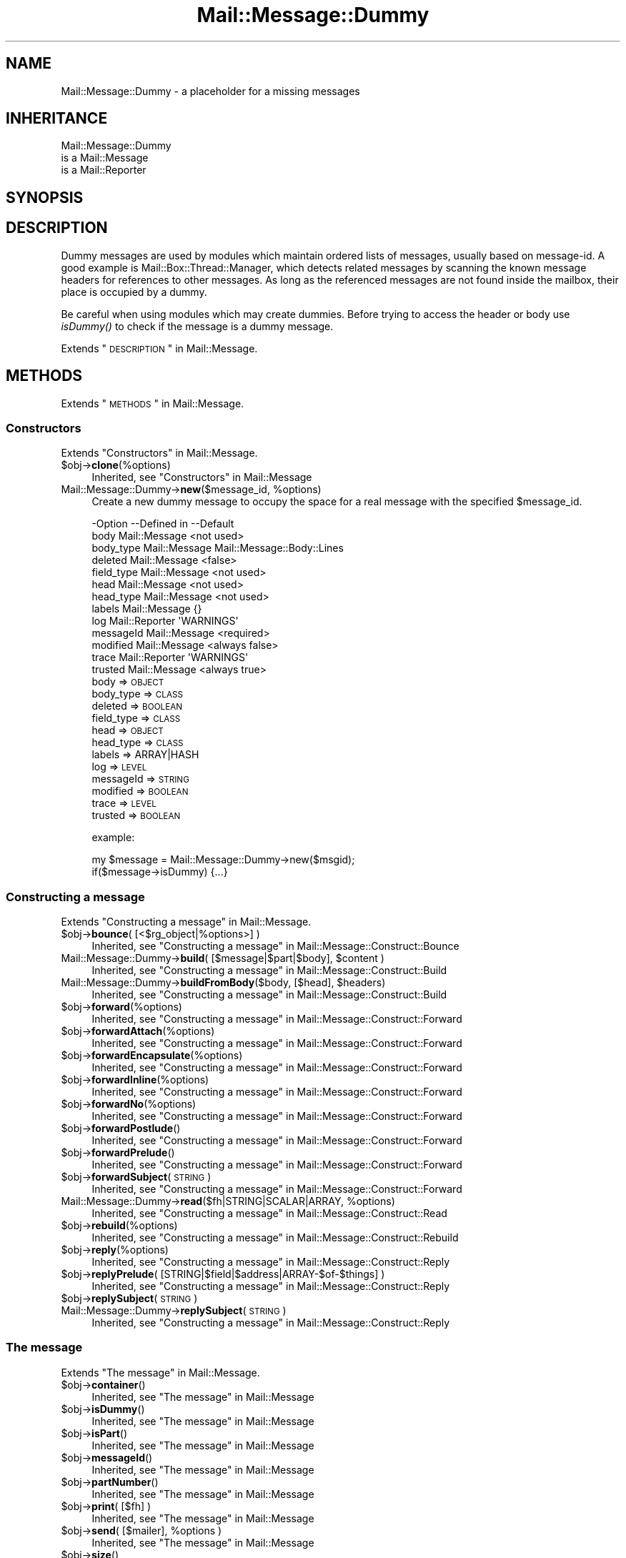 .\" Automatically generated by Pod::Man 2.22 (Pod::Simple 3.07)
.\"
.\" Standard preamble:
.\" ========================================================================
.de Sp \" Vertical space (when we can't use .PP)
.if t .sp .5v
.if n .sp
..
.de Vb \" Begin verbatim text
.ft CW
.nf
.ne \\$1
..
.de Ve \" End verbatim text
.ft R
.fi
..
.\" Set up some character translations and predefined strings.  \*(-- will
.\" give an unbreakable dash, \*(PI will give pi, \*(L" will give a left
.\" double quote, and \*(R" will give a right double quote.  \*(C+ will
.\" give a nicer C++.  Capital omega is used to do unbreakable dashes and
.\" therefore won't be available.  \*(C` and \*(C' expand to `' in nroff,
.\" nothing in troff, for use with C<>.
.tr \(*W-
.ds C+ C\v'-.1v'\h'-1p'\s-2+\h'-1p'+\s0\v'.1v'\h'-1p'
.ie n \{\
.    ds -- \(*W-
.    ds PI pi
.    if (\n(.H=4u)&(1m=24u) .ds -- \(*W\h'-12u'\(*W\h'-12u'-\" diablo 10 pitch
.    if (\n(.H=4u)&(1m=20u) .ds -- \(*W\h'-12u'\(*W\h'-8u'-\"  diablo 12 pitch
.    ds L" ""
.    ds R" ""
.    ds C` ""
.    ds C' ""
'br\}
.el\{\
.    ds -- \|\(em\|
.    ds PI \(*p
.    ds L" ``
.    ds R" ''
'br\}
.\"
.\" Escape single quotes in literal strings from groff's Unicode transform.
.ie \n(.g .ds Aq \(aq
.el       .ds Aq '
.\"
.\" If the F register is turned on, we'll generate index entries on stderr for
.\" titles (.TH), headers (.SH), subsections (.SS), items (.Ip), and index
.\" entries marked with X<> in POD.  Of course, you'll have to process the
.\" output yourself in some meaningful fashion.
.ie \nF \{\
.    de IX
.    tm Index:\\$1\t\\n%\t"\\$2"
..
.    nr % 0
.    rr F
.\}
.el \{\
.    de IX
..
.\}
.\"
.\" Accent mark definitions (@(#)ms.acc 1.5 88/02/08 SMI; from UCB 4.2).
.\" Fear.  Run.  Save yourself.  No user-serviceable parts.
.    \" fudge factors for nroff and troff
.if n \{\
.    ds #H 0
.    ds #V .8m
.    ds #F .3m
.    ds #[ \f1
.    ds #] \fP
.\}
.if t \{\
.    ds #H ((1u-(\\\\n(.fu%2u))*.13m)
.    ds #V .6m
.    ds #F 0
.    ds #[ \&
.    ds #] \&
.\}
.    \" simple accents for nroff and troff
.if n \{\
.    ds ' \&
.    ds ` \&
.    ds ^ \&
.    ds , \&
.    ds ~ ~
.    ds /
.\}
.if t \{\
.    ds ' \\k:\h'-(\\n(.wu*8/10-\*(#H)'\'\h"|\\n:u"
.    ds ` \\k:\h'-(\\n(.wu*8/10-\*(#H)'\`\h'|\\n:u'
.    ds ^ \\k:\h'-(\\n(.wu*10/11-\*(#H)'^\h'|\\n:u'
.    ds , \\k:\h'-(\\n(.wu*8/10)',\h'|\\n:u'
.    ds ~ \\k:\h'-(\\n(.wu-\*(#H-.1m)'~\h'|\\n:u'
.    ds / \\k:\h'-(\\n(.wu*8/10-\*(#H)'\z\(sl\h'|\\n:u'
.\}
.    \" troff and (daisy-wheel) nroff accents
.ds : \\k:\h'-(\\n(.wu*8/10-\*(#H+.1m+\*(#F)'\v'-\*(#V'\z.\h'.2m+\*(#F'.\h'|\\n:u'\v'\*(#V'
.ds 8 \h'\*(#H'\(*b\h'-\*(#H'
.ds o \\k:\h'-(\\n(.wu+\w'\(de'u-\*(#H)/2u'\v'-.3n'\*(#[\z\(de\v'.3n'\h'|\\n:u'\*(#]
.ds d- \h'\*(#H'\(pd\h'-\w'~'u'\v'-.25m'\f2\(hy\fP\v'.25m'\h'-\*(#H'
.ds D- D\\k:\h'-\w'D'u'\v'-.11m'\z\(hy\v'.11m'\h'|\\n:u'
.ds th \*(#[\v'.3m'\s+1I\s-1\v'-.3m'\h'-(\w'I'u*2/3)'\s-1o\s+1\*(#]
.ds Th \*(#[\s+2I\s-2\h'-\w'I'u*3/5'\v'-.3m'o\v'.3m'\*(#]
.ds ae a\h'-(\w'a'u*4/10)'e
.ds Ae A\h'-(\w'A'u*4/10)'E
.    \" corrections for vroff
.if v .ds ~ \\k:\h'-(\\n(.wu*9/10-\*(#H)'\s-2\u~\d\s+2\h'|\\n:u'
.if v .ds ^ \\k:\h'-(\\n(.wu*10/11-\*(#H)'\v'-.4m'^\v'.4m'\h'|\\n:u'
.    \" for low resolution devices (crt and lpr)
.if \n(.H>23 .if \n(.V>19 \
\{\
.    ds : e
.    ds 8 ss
.    ds o a
.    ds d- d\h'-1'\(ga
.    ds D- D\h'-1'\(hy
.    ds th \o'bp'
.    ds Th \o'LP'
.    ds ae ae
.    ds Ae AE
.\}
.rm #[ #] #H #V #F C
.\" ========================================================================
.\"
.IX Title "Mail::Message::Dummy 3"
.TH Mail::Message::Dummy 3 "2014-08-24" "perl v5.10.1" "User Contributed Perl Documentation"
.\" For nroff, turn off justification.  Always turn off hyphenation; it makes
.\" way too many mistakes in technical documents.
.if n .ad l
.nh
.SH "NAME"
Mail::Message::Dummy \- a placeholder for a missing messages
.SH "INHERITANCE"
.IX Header "INHERITANCE"
.Vb 3
\& Mail::Message::Dummy
\&   is a Mail::Message
\&   is a Mail::Reporter
.Ve
.SH "SYNOPSIS"
.IX Header "SYNOPSIS"
.SH "DESCRIPTION"
.IX Header "DESCRIPTION"
Dummy messages are used by modules which maintain ordered lists
of messages, usually based on message-id.  A good example is
Mail::Box::Thread::Manager, which detects related messages by
scanning the known message headers for references to other messages.
As long as the referenced messages are not found inside the mailbox,
their place is occupied by a dummy.
.PP
Be careful when using modules which may create dummies.  Before trying to
access the header or body use \fIisDummy()\fR to check if the message is a
dummy message.
.PP
Extends \*(L"\s-1DESCRIPTION\s0\*(R" in Mail::Message.
.SH "METHODS"
.IX Header "METHODS"
Extends \*(L"\s-1METHODS\s0\*(R" in Mail::Message.
.SS "Constructors"
.IX Subsection "Constructors"
Extends \*(L"Constructors\*(R" in Mail::Message.
.ie n .IP "$obj\->\fBclone\fR(%options)" 4
.el .IP "\f(CW$obj\fR\->\fBclone\fR(%options)" 4
.IX Item "$obj->clone(%options)"
Inherited, see \*(L"Constructors\*(R" in Mail::Message
.ie n .IP "Mail::Message::Dummy\->\fBnew\fR($message_id, %options)" 4
.el .IP "Mail::Message::Dummy\->\fBnew\fR($message_id, \f(CW%options\fR)" 4
.IX Item "Mail::Message::Dummy->new($message_id, %options)"
Create a new dummy message to occupy the space for
a real message with the specified \f(CW$message_id\fR.
.Sp
.Vb 10
\& \-Option    \-\-Defined in     \-\-Default
\&  body        Mail::Message    <not used>
\&  body_type   Mail::Message    Mail::Message::Body::Lines
\&  deleted     Mail::Message    <false>
\&  field_type  Mail::Message    <not used>
\&  head        Mail::Message    <not used>
\&  head_type   Mail::Message    <not used>
\&  labels      Mail::Message    {}
\&  log         Mail::Reporter   \*(AqWARNINGS\*(Aq
\&  messageId   Mail::Message    <required>
\&  modified    Mail::Message    <always false>
\&  trace       Mail::Reporter   \*(AqWARNINGS\*(Aq
\&  trusted     Mail::Message    <always true>
.Ve
.RS 4
.IP "body => \s-1OBJECT\s0" 2
.IX Item "body => OBJECT"
.PD 0
.IP "body_type => \s-1CLASS\s0" 2
.IX Item "body_type => CLASS"
.IP "deleted => \s-1BOOLEAN\s0" 2
.IX Item "deleted => BOOLEAN"
.IP "field_type => \s-1CLASS\s0" 2
.IX Item "field_type => CLASS"
.IP "head => \s-1OBJECT\s0" 2
.IX Item "head => OBJECT"
.IP "head_type => \s-1CLASS\s0" 2
.IX Item "head_type => CLASS"
.IP "labels => ARRAY|HASH" 2
.IX Item "labels => ARRAY|HASH"
.IP "log => \s-1LEVEL\s0" 2
.IX Item "log => LEVEL"
.IP "messageId => \s-1STRING\s0" 2
.IX Item "messageId => STRING"
.IP "modified => \s-1BOOLEAN\s0" 2
.IX Item "modified => BOOLEAN"
.IP "trace => \s-1LEVEL\s0" 2
.IX Item "trace => LEVEL"
.IP "trusted => \s-1BOOLEAN\s0" 2
.IX Item "trusted => BOOLEAN"
.RE
.RS 4
.PD
.Sp
example:
.Sp
.Vb 2
\& my $message = Mail::Message::Dummy\->new($msgid);
\& if($message\->isDummy) {...}
.Ve
.RE
.SS "Constructing a message"
.IX Subsection "Constructing a message"
Extends \*(L"Constructing a message\*(R" in Mail::Message.
.ie n .IP "$obj\->\fBbounce\fR( [<$rg_object|%options>] )" 4
.el .IP "\f(CW$obj\fR\->\fBbounce\fR( [<$rg_object|%options>] )" 4
.IX Item "$obj->bounce( [<$rg_object|%options>] )"
Inherited, see \*(L"Constructing a message\*(R" in Mail::Message::Construct::Bounce
.ie n .IP "Mail::Message::Dummy\->\fBbuild\fR( [$message|$part|$body], $content )" 4
.el .IP "Mail::Message::Dummy\->\fBbuild\fR( [$message|$part|$body], \f(CW$content\fR )" 4
.IX Item "Mail::Message::Dummy->build( [$message|$part|$body], $content )"
Inherited, see \*(L"Constructing a message\*(R" in Mail::Message::Construct::Build
.ie n .IP "Mail::Message::Dummy\->\fBbuildFromBody\fR($body, [$head], $headers)" 4
.el .IP "Mail::Message::Dummy\->\fBbuildFromBody\fR($body, [$head], \f(CW$headers\fR)" 4
.IX Item "Mail::Message::Dummy->buildFromBody($body, [$head], $headers)"
Inherited, see \*(L"Constructing a message\*(R" in Mail::Message::Construct::Build
.ie n .IP "$obj\->\fBforward\fR(%options)" 4
.el .IP "\f(CW$obj\fR\->\fBforward\fR(%options)" 4
.IX Item "$obj->forward(%options)"
Inherited, see \*(L"Constructing a message\*(R" in Mail::Message::Construct::Forward
.ie n .IP "$obj\->\fBforwardAttach\fR(%options)" 4
.el .IP "\f(CW$obj\fR\->\fBforwardAttach\fR(%options)" 4
.IX Item "$obj->forwardAttach(%options)"
Inherited, see \*(L"Constructing a message\*(R" in Mail::Message::Construct::Forward
.ie n .IP "$obj\->\fBforwardEncapsulate\fR(%options)" 4
.el .IP "\f(CW$obj\fR\->\fBforwardEncapsulate\fR(%options)" 4
.IX Item "$obj->forwardEncapsulate(%options)"
Inherited, see \*(L"Constructing a message\*(R" in Mail::Message::Construct::Forward
.ie n .IP "$obj\->\fBforwardInline\fR(%options)" 4
.el .IP "\f(CW$obj\fR\->\fBforwardInline\fR(%options)" 4
.IX Item "$obj->forwardInline(%options)"
Inherited, see \*(L"Constructing a message\*(R" in Mail::Message::Construct::Forward
.ie n .IP "$obj\->\fBforwardNo\fR(%options)" 4
.el .IP "\f(CW$obj\fR\->\fBforwardNo\fR(%options)" 4
.IX Item "$obj->forwardNo(%options)"
Inherited, see \*(L"Constructing a message\*(R" in Mail::Message::Construct::Forward
.ie n .IP "$obj\->\fBforwardPostlude\fR()" 4
.el .IP "\f(CW$obj\fR\->\fBforwardPostlude\fR()" 4
.IX Item "$obj->forwardPostlude()"
Inherited, see \*(L"Constructing a message\*(R" in Mail::Message::Construct::Forward
.ie n .IP "$obj\->\fBforwardPrelude\fR()" 4
.el .IP "\f(CW$obj\fR\->\fBforwardPrelude\fR()" 4
.IX Item "$obj->forwardPrelude()"
Inherited, see \*(L"Constructing a message\*(R" in Mail::Message::Construct::Forward
.ie n .IP "$obj\->\fBforwardSubject\fR(\s-1STRING\s0)" 4
.el .IP "\f(CW$obj\fR\->\fBforwardSubject\fR(\s-1STRING\s0)" 4
.IX Item "$obj->forwardSubject(STRING)"
Inherited, see \*(L"Constructing a message\*(R" in Mail::Message::Construct::Forward
.ie n .IP "Mail::Message::Dummy\->\fBread\fR($fh|STRING|SCALAR|ARRAY, %options)" 4
.el .IP "Mail::Message::Dummy\->\fBread\fR($fh|STRING|SCALAR|ARRAY, \f(CW%options\fR)" 4
.IX Item "Mail::Message::Dummy->read($fh|STRING|SCALAR|ARRAY, %options)"
Inherited, see \*(L"Constructing a message\*(R" in Mail::Message::Construct::Read
.ie n .IP "$obj\->\fBrebuild\fR(%options)" 4
.el .IP "\f(CW$obj\fR\->\fBrebuild\fR(%options)" 4
.IX Item "$obj->rebuild(%options)"
Inherited, see \*(L"Constructing a message\*(R" in Mail::Message::Construct::Rebuild
.ie n .IP "$obj\->\fBreply\fR(%options)" 4
.el .IP "\f(CW$obj\fR\->\fBreply\fR(%options)" 4
.IX Item "$obj->reply(%options)"
Inherited, see \*(L"Constructing a message\*(R" in Mail::Message::Construct::Reply
.ie n .IP "$obj\->\fBreplyPrelude\fR( [STRING|$field|$address|ARRAY\-$of\-$things] )" 4
.el .IP "\f(CW$obj\fR\->\fBreplyPrelude\fR( [STRING|$field|$address|ARRAY\-$of\-$things] )" 4
.IX Item "$obj->replyPrelude( [STRING|$field|$address|ARRAY-$of-$things] )"
Inherited, see \*(L"Constructing a message\*(R" in Mail::Message::Construct::Reply
.ie n .IP "$obj\->\fBreplySubject\fR(\s-1STRING\s0)" 4
.el .IP "\f(CW$obj\fR\->\fBreplySubject\fR(\s-1STRING\s0)" 4
.IX Item "$obj->replySubject(STRING)"
.PD 0
.IP "Mail::Message::Dummy\->\fBreplySubject\fR(\s-1STRING\s0)" 4
.IX Item "Mail::Message::Dummy->replySubject(STRING)"
.PD
Inherited, see \*(L"Constructing a message\*(R" in Mail::Message::Construct::Reply
.SS "The message"
.IX Subsection "The message"
Extends \*(L"The message\*(R" in Mail::Message.
.ie n .IP "$obj\->\fBcontainer\fR()" 4
.el .IP "\f(CW$obj\fR\->\fBcontainer\fR()" 4
.IX Item "$obj->container()"
Inherited, see \*(L"The message\*(R" in Mail::Message
.ie n .IP "$obj\->\fBisDummy\fR()" 4
.el .IP "\f(CW$obj\fR\->\fBisDummy\fR()" 4
.IX Item "$obj->isDummy()"
Inherited, see \*(L"The message\*(R" in Mail::Message
.ie n .IP "$obj\->\fBisPart\fR()" 4
.el .IP "\f(CW$obj\fR\->\fBisPart\fR()" 4
.IX Item "$obj->isPart()"
Inherited, see \*(L"The message\*(R" in Mail::Message
.ie n .IP "$obj\->\fBmessageId\fR()" 4
.el .IP "\f(CW$obj\fR\->\fBmessageId\fR()" 4
.IX Item "$obj->messageId()"
Inherited, see \*(L"The message\*(R" in Mail::Message
.ie n .IP "$obj\->\fBpartNumber\fR()" 4
.el .IP "\f(CW$obj\fR\->\fBpartNumber\fR()" 4
.IX Item "$obj->partNumber()"
Inherited, see \*(L"The message\*(R" in Mail::Message
.ie n .IP "$obj\->\fBprint\fR( [$fh] )" 4
.el .IP "\f(CW$obj\fR\->\fBprint\fR( [$fh] )" 4
.IX Item "$obj->print( [$fh] )"
Inherited, see \*(L"The message\*(R" in Mail::Message
.ie n .IP "$obj\->\fBsend\fR( [$mailer], %options )" 4
.el .IP "\f(CW$obj\fR\->\fBsend\fR( [$mailer], \f(CW%options\fR )" 4
.IX Item "$obj->send( [$mailer], %options )"
Inherited, see \*(L"The message\*(R" in Mail::Message
.ie n .IP "$obj\->\fBsize\fR()" 4
.el .IP "\f(CW$obj\fR\->\fBsize\fR()" 4
.IX Item "$obj->size()"
Inherited, see \*(L"The message\*(R" in Mail::Message
.ie n .IP "$obj\->\fBtoplevel\fR()" 4
.el .IP "\f(CW$obj\fR\->\fBtoplevel\fR()" 4
.IX Item "$obj->toplevel()"
Inherited, see \*(L"The message\*(R" in Mail::Message
.ie n .IP "$obj\->\fBwrite\fR( [$fh] )" 4
.el .IP "\f(CW$obj\fR\->\fBwrite\fR( [$fh] )" 4
.IX Item "$obj->write( [$fh] )"
Inherited, see \*(L"The message\*(R" in Mail::Message
.SS "The header"
.IX Subsection "The header"
Extends \*(L"The header\*(R" in Mail::Message.
.ie n .IP "$obj\->\fBbcc\fR()" 4
.el .IP "\f(CW$obj\fR\->\fBbcc\fR()" 4
.IX Item "$obj->bcc()"
Inherited, see \*(L"The header\*(R" in Mail::Message
.ie n .IP "$obj\->\fBcc\fR()" 4
.el .IP "\f(CW$obj\fR\->\fBcc\fR()" 4
.IX Item "$obj->cc()"
Inherited, see \*(L"The header\*(R" in Mail::Message
.ie n .IP "$obj\->\fBdate\fR()" 4
.el .IP "\f(CW$obj\fR\->\fBdate\fR()" 4
.IX Item "$obj->date()"
Inherited, see \*(L"The header\*(R" in Mail::Message
.ie n .IP "$obj\->\fBdestinations\fR()" 4
.el .IP "\f(CW$obj\fR\->\fBdestinations\fR()" 4
.IX Item "$obj->destinations()"
Inherited, see \*(L"The header\*(R" in Mail::Message
.ie n .IP "$obj\->\fBfrom\fR()" 4
.el .IP "\f(CW$obj\fR\->\fBfrom\fR()" 4
.IX Item "$obj->from()"
Inherited, see \*(L"The header\*(R" in Mail::Message
.ie n .IP "$obj\->\fBget\fR($fieldname)" 4
.el .IP "\f(CW$obj\fR\->\fBget\fR($fieldname)" 4
.IX Item "$obj->get($fieldname)"
Inherited, see \*(L"The header\*(R" in Mail::Message
.ie n .IP "$obj\->\fBguessTimestamp\fR()" 4
.el .IP "\f(CW$obj\fR\->\fBguessTimestamp\fR()" 4
.IX Item "$obj->guessTimestamp()"
Inherited, see \*(L"The header\*(R" in Mail::Message
.ie n .IP "$obj\->\fBhead\fR(...)" 4
.el .IP "\f(CW$obj\fR\->\fBhead\fR(...)" 4
.IX Item "$obj->head(...)"
.PD 0
.ie n .IP "$obj\->\fBnrLines\fR()" 4
.el .IP "\f(CW$obj\fR\->\fBnrLines\fR()" 4
.IX Item "$obj->nrLines()"
.PD
Inherited, see \*(L"The header\*(R" in Mail::Message
.ie n .IP "$obj\->\fBsender\fR()" 4
.el .IP "\f(CW$obj\fR\->\fBsender\fR()" 4
.IX Item "$obj->sender()"
Inherited, see \*(L"The header\*(R" in Mail::Message
.ie n .IP "$obj\->\fBstudy\fR($fieldname)" 4
.el .IP "\f(CW$obj\fR\->\fBstudy\fR($fieldname)" 4
.IX Item "$obj->study($fieldname)"
Inherited, see \*(L"The header\*(R" in Mail::Message
.ie n .IP "$obj\->\fBsubject\fR()" 4
.el .IP "\f(CW$obj\fR\->\fBsubject\fR()" 4
.IX Item "$obj->subject()"
Inherited, see \*(L"The header\*(R" in Mail::Message
.ie n .IP "$obj\->\fBtimestamp\fR()" 4
.el .IP "\f(CW$obj\fR\->\fBtimestamp\fR()" 4
.IX Item "$obj->timestamp()"
Inherited, see \*(L"The header\*(R" in Mail::Message
.ie n .IP "$obj\->\fBto\fR()" 4
.el .IP "\f(CW$obj\fR\->\fBto\fR()" 4
.IX Item "$obj->to()"
Inherited, see \*(L"The header\*(R" in Mail::Message
.SS "The body"
.IX Subsection "The body"
Extends \*(L"The body\*(R" in Mail::Message.
.ie n .IP "$obj\->\fBbody\fR( [$body] )" 4
.el .IP "\f(CW$obj\fR\->\fBbody\fR( [$body] )" 4
.IX Item "$obj->body( [$body] )"
Inherited, see \*(L"The body\*(R" in Mail::Message
.ie n .IP "$obj\->\fBcontentType\fR()" 4
.el .IP "\f(CW$obj\fR\->\fBcontentType\fR()" 4
.IX Item "$obj->contentType()"
Inherited, see \*(L"The body\*(R" in Mail::Message
.ie n .IP "$obj\->\fBdecoded\fR(%options)" 4
.el .IP "\f(CW$obj\fR\->\fBdecoded\fR(%options)" 4
.IX Item "$obj->decoded(%options)"
Inherited, see \*(L"The body\*(R" in Mail::Message
.ie n .IP "$obj\->\fBencode\fR(%options)" 4
.el .IP "\f(CW$obj\fR\->\fBencode\fR(%options)" 4
.IX Item "$obj->encode(%options)"
Inherited, see \*(L"The body\*(R" in Mail::Message
.ie n .IP "$obj\->\fBisMultipart\fR()" 4
.el .IP "\f(CW$obj\fR\->\fBisMultipart\fR()" 4
.IX Item "$obj->isMultipart()"
Inherited, see \*(L"The body\*(R" in Mail::Message
.ie n .IP "$obj\->\fBisNested\fR()" 4
.el .IP "\f(CW$obj\fR\->\fBisNested\fR()" 4
.IX Item "$obj->isNested()"
Inherited, see \*(L"The body\*(R" in Mail::Message
.ie n .IP "$obj\->\fBparts\fR( [<'\s-1ALL\s0'|'\s-1ACTIVE\s0'|'\s-1DELETED\s0'|'\s-1RECURSE\s0'|$filter>] )" 4
.el .IP "\f(CW$obj\fR\->\fBparts\fR( [<'\s-1ALL\s0'|'\s-1ACTIVE\s0'|'\s-1DELETED\s0'|'\s-1RECURSE\s0'|$filter>] )" 4
.IX Item "$obj->parts( [<'ALL'|'ACTIVE'|'DELETED'|'RECURSE'|$filter>] )"
Inherited, see \*(L"The body\*(R" in Mail::Message
.SS "Flags"
.IX Subsection "Flags"
Extends \*(L"Flags\*(R" in Mail::Message.
.ie n .IP "$obj\->\fBdelete\fR()" 4
.el .IP "\f(CW$obj\fR\->\fBdelete\fR()" 4
.IX Item "$obj->delete()"
Inherited, see \*(L"Flags\*(R" in Mail::Message
.ie n .IP "$obj\->\fBdeleted\fR( [\s-1BOOLEAN\s0] )" 4
.el .IP "\f(CW$obj\fR\->\fBdeleted\fR( [\s-1BOOLEAN\s0] )" 4
.IX Item "$obj->deleted( [BOOLEAN] )"
Inherited, see \*(L"Flags\*(R" in Mail::Message
.ie n .IP "$obj\->\fBisDeleted\fR()" 4
.el .IP "\f(CW$obj\fR\->\fBisDeleted\fR()" 4
.IX Item "$obj->isDeleted()"
Inherited, see \*(L"Flags\*(R" in Mail::Message
.ie n .IP "$obj\->\fBisModified\fR()" 4
.el .IP "\f(CW$obj\fR\->\fBisModified\fR()" 4
.IX Item "$obj->isModified()"
Inherited, see \*(L"Flags\*(R" in Mail::Message
.ie n .IP "$obj\->\fBlabel\fR($label|PAIRS)" 4
.el .IP "\f(CW$obj\fR\->\fBlabel\fR($label|PAIRS)" 4
.IX Item "$obj->label($label|PAIRS)"
Inherited, see \*(L"Flags\*(R" in Mail::Message
.ie n .IP "$obj\->\fBlabels\fR()" 4
.el .IP "\f(CW$obj\fR\->\fBlabels\fR()" 4
.IX Item "$obj->labels()"
Inherited, see \*(L"Flags\*(R" in Mail::Message
.ie n .IP "$obj\->\fBlabelsToStatus\fR()" 4
.el .IP "\f(CW$obj\fR\->\fBlabelsToStatus\fR()" 4
.IX Item "$obj->labelsToStatus()"
Inherited, see \*(L"Flags\*(R" in Mail::Message
.ie n .IP "$obj\->\fBmodified\fR( [\s-1BOOLEAN\s0] )" 4
.el .IP "\f(CW$obj\fR\->\fBmodified\fR( [\s-1BOOLEAN\s0] )" 4
.IX Item "$obj->modified( [BOOLEAN] )"
Inherited, see \*(L"Flags\*(R" in Mail::Message
.ie n .IP "$obj\->\fBstatusToLabels\fR()" 4
.el .IP "\f(CW$obj\fR\->\fBstatusToLabels\fR()" 4
.IX Item "$obj->statusToLabels()"
Inherited, see \*(L"Flags\*(R" in Mail::Message
.SS "The whole message as text"
.IX Subsection "The whole message as text"
Extends \*(L"The whole message as text\*(R" in Mail::Message.
.ie n .IP "$obj\->\fBfile\fR()" 4
.el .IP "\f(CW$obj\fR\->\fBfile\fR()" 4
.IX Item "$obj->file()"
Inherited, see \*(L"The whole message as text\*(R" in Mail::Message::Construct::Text
.ie n .IP "$obj\->\fBlines\fR()" 4
.el .IP "\f(CW$obj\fR\->\fBlines\fR()" 4
.IX Item "$obj->lines()"
Inherited, see \*(L"The whole message as text\*(R" in Mail::Message::Construct::Text
.ie n .IP "$obj\->\fBprintStructure\fR( [$fh|undef],[$indent] )" 4
.el .IP "\f(CW$obj\fR\->\fBprintStructure\fR( [$fh|undef],[$indent] )" 4
.IX Item "$obj->printStructure( [$fh|undef],[$indent] )"
Inherited, see \*(L"The whole message as text\*(R" in Mail::Message::Construct::Text
.ie n .IP "$obj\->\fBstring\fR()" 4
.el .IP "\f(CW$obj\fR\->\fBstring\fR()" 4
.IX Item "$obj->string()"
Inherited, see \*(L"The whole message as text\*(R" in Mail::Message::Construct::Text
.SS "Internals"
.IX Subsection "Internals"
Extends \*(L"Internals\*(R" in Mail::Message.
.ie n .IP "$obj\->\fBclonedFrom\fR()" 4
.el .IP "\f(CW$obj\fR\->\fBclonedFrom\fR()" 4
.IX Item "$obj->clonedFrom()"
Inherited, see \*(L"Internals\*(R" in Mail::Message
.ie n .IP "Mail::Message::Dummy\->\fBcoerce\fR($message, %options)" 4
.el .IP "Mail::Message::Dummy\->\fBcoerce\fR($message, \f(CW%options\fR)" 4
.IX Item "Mail::Message::Dummy->coerce($message, %options)"
Inherited, see \*(L"Internals\*(R" in Mail::Message
.ie n .IP "$obj\->\fBisDelayed\fR()" 4
.el .IP "\f(CW$obj\fR\->\fBisDelayed\fR()" 4
.IX Item "$obj->isDelayed()"
Inherited, see \*(L"Internals\*(R" in Mail::Message
.ie n .IP "$obj\->\fBreadBody\fR( $parser, $head, [$bodytype] )" 4
.el .IP "\f(CW$obj\fR\->\fBreadBody\fR( \f(CW$parser\fR, \f(CW$head\fR, [$bodytype] )" 4
.IX Item "$obj->readBody( $parser, $head, [$bodytype] )"
Inherited, see \*(L"Internals\*(R" in Mail::Message
.ie n .IP "$obj\->\fBreadFromParser\fR( $parser, [$bodytype] )" 4
.el .IP "\f(CW$obj\fR\->\fBreadFromParser\fR( \f(CW$parser\fR, [$bodytype] )" 4
.IX Item "$obj->readFromParser( $parser, [$bodytype] )"
Inherited, see \*(L"Internals\*(R" in Mail::Message
.ie n .IP "$obj\->\fBreadHead\fR( $parser, [$class] )" 4
.el .IP "\f(CW$obj\fR\->\fBreadHead\fR( \f(CW$parser\fR, [$class] )" 4
.IX Item "$obj->readHead( $parser, [$class] )"
Inherited, see \*(L"Internals\*(R" in Mail::Message
.ie n .IP "$obj\->\fBrecursiveRebuildPart\fR($part, %options)" 4
.el .IP "\f(CW$obj\fR\->\fBrecursiveRebuildPart\fR($part, \f(CW%options\fR)" 4
.IX Item "$obj->recursiveRebuildPart($part, %options)"
Inherited, see \*(L"Internals\*(R" in Mail::Message::Construct::Rebuild
.ie n .IP "$obj\->\fBstoreBody\fR($body)" 4
.el .IP "\f(CW$obj\fR\->\fBstoreBody\fR($body)" 4
.IX Item "$obj->storeBody($body)"
Inherited, see \*(L"Internals\*(R" in Mail::Message
.ie n .IP "$obj\->\fBtakeMessageId\fR( [\s-1STRING\s0] )" 4
.el .IP "\f(CW$obj\fR\->\fBtakeMessageId\fR( [\s-1STRING\s0] )" 4
.IX Item "$obj->takeMessageId( [STRING] )"
Inherited, see \*(L"Internals\*(R" in Mail::Message
.SS "Error handling"
.IX Subsection "Error handling"
Extends \*(L"Error handling\*(R" in Mail::Message.
.ie n .IP "$obj\->\fB\s-1AUTOLOAD\s0\fR()" 4
.el .IP "\f(CW$obj\fR\->\fB\s-1AUTOLOAD\s0\fR()" 4
.IX Item "$obj->AUTOLOAD()"
Inherited, see \*(L"\s-1METHODS\s0\*(R" in Mail::Message::Construct
.ie n .IP "$obj\->\fBaddReport\fR($object)" 4
.el .IP "\f(CW$obj\fR\->\fBaddReport\fR($object)" 4
.IX Item "$obj->addReport($object)"
Inherited, see \*(L"Error handling\*(R" in Mail::Reporter
.ie n .IP "$obj\->\fBdefaultTrace\fR( [$level]|[$loglevel, $tracelevel]|[$level, $callback] )" 4
.el .IP "\f(CW$obj\fR\->\fBdefaultTrace\fR( [$level]|[$loglevel, \f(CW$tracelevel\fR]|[$level, \f(CW$callback\fR] )" 4
.IX Item "$obj->defaultTrace( [$level]|[$loglevel, $tracelevel]|[$level, $callback] )"
.PD 0
.ie n .IP "Mail::Message::Dummy\->\fBdefaultTrace\fR( [$level]|[$loglevel, $tracelevel]|[$level, $callback] )" 4
.el .IP "Mail::Message::Dummy\->\fBdefaultTrace\fR( [$level]|[$loglevel, \f(CW$tracelevel\fR]|[$level, \f(CW$callback\fR] )" 4
.IX Item "Mail::Message::Dummy->defaultTrace( [$level]|[$loglevel, $tracelevel]|[$level, $callback] )"
.PD
Inherited, see \*(L"Error handling\*(R" in Mail::Reporter
.ie n .IP "$obj\->\fBerrors\fR()" 4
.el .IP "\f(CW$obj\fR\->\fBerrors\fR()" 4
.IX Item "$obj->errors()"
Inherited, see \*(L"Error handling\*(R" in Mail::Reporter
.ie n .IP "$obj\->\fBlog\fR( [$level, [$strings]] )" 4
.el .IP "\f(CW$obj\fR\->\fBlog\fR( [$level, [$strings]] )" 4
.IX Item "$obj->log( [$level, [$strings]] )"
.PD 0
.IP "Mail::Message::Dummy\->\fBlog\fR( [$level, [$strings]] )" 4
.IX Item "Mail::Message::Dummy->log( [$level, [$strings]] )"
.PD
Inherited, see \*(L"Error handling\*(R" in Mail::Reporter
.ie n .IP "$obj\->\fBlogPriority\fR($level)" 4
.el .IP "\f(CW$obj\fR\->\fBlogPriority\fR($level)" 4
.IX Item "$obj->logPriority($level)"
.PD 0
.IP "Mail::Message::Dummy\->\fBlogPriority\fR($level)" 4
.IX Item "Mail::Message::Dummy->logPriority($level)"
.PD
Inherited, see \*(L"Error handling\*(R" in Mail::Reporter
.ie n .IP "$obj\->\fBlogSettings\fR()" 4
.el .IP "\f(CW$obj\fR\->\fBlogSettings\fR()" 4
.IX Item "$obj->logSettings()"
Inherited, see \*(L"Error handling\*(R" in Mail::Reporter
.ie n .IP "$obj\->\fBnotImplemented\fR()" 4
.el .IP "\f(CW$obj\fR\->\fBnotImplemented\fR()" 4
.IX Item "$obj->notImplemented()"
Inherited, see \*(L"Error handling\*(R" in Mail::Reporter
.ie n .IP "$obj\->\fBreport\fR( [$level] )" 4
.el .IP "\f(CW$obj\fR\->\fBreport\fR( [$level] )" 4
.IX Item "$obj->report( [$level] )"
Inherited, see \*(L"Error handling\*(R" in Mail::Reporter
.ie n .IP "$obj\->\fBreportAll\fR( [$level] )" 4
.el .IP "\f(CW$obj\fR\->\fBreportAll\fR( [$level] )" 4
.IX Item "$obj->reportAll( [$level] )"
Inherited, see \*(L"Error handling\*(R" in Mail::Reporter
.ie n .IP "$obj\->\fBshortSize\fR( [$value] )" 4
.el .IP "\f(CW$obj\fR\->\fBshortSize\fR( [$value] )" 4
.IX Item "$obj->shortSize( [$value] )"
.PD 0
.IP "Mail::Message::Dummy\->\fBshortSize\fR( [$value] )" 4
.IX Item "Mail::Message::Dummy->shortSize( [$value] )"
.PD
Inherited, see \*(L"Error handling\*(R" in Mail::Message
.ie n .IP "$obj\->\fBshortString\fR()" 4
.el .IP "\f(CW$obj\fR\->\fBshortString\fR()" 4
.IX Item "$obj->shortString()"
Inherited, see \*(L"Error handling\*(R" in Mail::Message
.ie n .IP "$obj\->\fBtrace\fR( [$level] )" 4
.el .IP "\f(CW$obj\fR\->\fBtrace\fR( [$level] )" 4
.IX Item "$obj->trace( [$level] )"
Inherited, see \*(L"Error handling\*(R" in Mail::Reporter
.ie n .IP "$obj\->\fBwarnings\fR()" 4
.el .IP "\f(CW$obj\fR\->\fBwarnings\fR()" 4
.IX Item "$obj->warnings()"
Inherited, see \*(L"Error handling\*(R" in Mail::Reporter
.SS "Cleanup"
.IX Subsection "Cleanup"
Extends \*(L"Cleanup\*(R" in Mail::Message.
.ie n .IP "$obj\->\fB\s-1DESTROY\s0\fR()" 4
.el .IP "\f(CW$obj\fR\->\fB\s-1DESTROY\s0\fR()" 4
.IX Item "$obj->DESTROY()"
Inherited, see \*(L"Cleanup\*(R" in Mail::Reporter
.ie n .IP "$obj\->\fBdestruct\fR()" 4
.el .IP "\f(CW$obj\fR\->\fBdestruct\fR()" 4
.IX Item "$obj->destruct()"
Inherited, see \*(L"Cleanup\*(R" in Mail::Message
.SH "DETAILS"
.IX Header "DETAILS"
Extends \*(L"\s-1DETAILS\s0\*(R" in Mail::Message.
.SH "DIAGNOSTICS"
.IX Header "DIAGNOSTICS"
.ie n .IP "Error: Cannot coerce a $class object into a $class object" 4
.el .IP "Error: Cannot coerce a \f(CW$class\fR object into a \f(CW$class\fR object" 4
.IX Item "Error: Cannot coerce a $class object into a $class object"
.PD 0
.ie n .IP "Error: Cannot include forward source as $include." 4
.el .IP "Error: Cannot include forward source as \f(CW$include\fR." 4
.IX Item "Error: Cannot include forward source as $include."
.PD
Unknown alternative for the forward(include).  Valid choices are
\&\f(CW\*(C`NO\*(C'\fR, \f(CW\*(C`INLINE\*(C'\fR, \f(CW\*(C`ATTACH\*(C'\fR, and \f(CW\*(C`ENCAPSULATE\*(C'\fR.
.ie n .IP "Error: Cannot include reply source as $include." 4
.el .IP "Error: Cannot include reply source as \f(CW$include\fR." 4
.IX Item "Error: Cannot include reply source as $include."
Unknown alternative for the \f(CW\*(C`include\*(C'\fR option of \fIreply()\fR.  Valid
choices are \f(CW\*(C`NO\*(C'\fR, \f(CW\*(C`INLINE\*(C'\fR, and \f(CW\*(C`ATTACH\*(C'\fR.
.IP "Error: Message-Id is required for a dummy." 4
.IX Item "Error: Message-Id is required for a dummy."
A dummy message occupies the place for a real message.  When a dummy is created,
the id of the message which place it is holding must be known.
.IP "Error: Method bounce requires To, Cc, or Bcc" 4
.IX Item "Error: Method bounce requires To, Cc, or Bcc"
The message \fIbounce()\fR method forwards a received message off to someone
else without modification; you must specified it's new destination.
If you have the urge not to specify any destination, you probably
are looking for \fIreply()\fR. When you wish to modify the content, use
\&\fIforward()\fR.
.IP "Error: Method forwardAttach requires a preamble" 4
.IX Item "Error: Method forwardAttach requires a preamble"
.PD 0
.IP "Error: Method forwardEncapsulate requires a preamble" 4
.IX Item "Error: Method forwardEncapsulate requires a preamble"
.IP "Error: No address to create forwarded to." 4
.IX Item "Error: No address to create forwarded to."
.PD
If a forward message is created, a destination address must be specified.
.IP "Error: No default mailer found to send message." 4
.IX Item "Error: No default mailer found to send message."
The message \fIsend()\fR mechanism had not enough information to automatically
find a mail transfer agent to sent this message.  Specify a mailer
explicitly using the \f(CW\*(C`via\*(C'\fR options.
.ie n .IP "Error: No rebuild rule $name defined." 4
.el .IP "Error: No rebuild rule \f(CW$name\fR defined." 4
.IX Item "Error: No rebuild rule $name defined."
.PD 0
.IP "Error: Only \fIbuild()\fR Mail::Message's; they are not in a folder yet" 4
.IX Item "Error: Only build() Mail::Message's; they are not in a folder yet"
.PD
You may wish to construct a message to be stored in a some kind
of folder, but you need to do that in two steps.  First, create a
normal Mail::Message, and then add it to the folder.  During this
\&\fIMail::Box::addMessage()\fR process, the message will get \fIcoerce()\fR\-d
into the right message type, adding storage information and the like.
.ie n .IP "Error: Package $package does not implement $method." 4
.el .IP "Error: Package \f(CW$package\fR does not implement \f(CW$method\fR." 4
.IX Item "Error: Package $package does not implement $method."
Fatal error: the specific package (or one of its superclasses) does not
implement this method where it should. This message means that some other
related classes do implement this method however the class at hand does
not.  Probably you should investigate this and probably inform the author
of the package.
.IP "Error: You cannot take the head/body of a dummy message" 4
.IX Item "Error: You cannot take the head/body of a dummy message"
Dummy messages are place-holders in message threads: the thread detected
the existence of the message, because it found the message-id in a
Reply-To or References field, however it did not find the header and
body of the message yet.  Use \fIisDummy()\fR to check whether the thread
node returned a dummy or not.
.IP "Error: coercion starts with some object" 4
.IX Item "Error: coercion starts with some object"
.SH "SEE ALSO"
.IX Header "SEE ALSO"
This module is part of Mail-Box distribution version 2.117,
built on August 24, 2014. Website: \fIhttp://perl.overmeer.net/mailbox/\fR
.SH "LICENSE"
.IX Header "LICENSE"
Copyrights 2001\-2014 by [Mark Overmeer]. For other contributors see ChangeLog.
.PP
This program is free software; you can redistribute it and/or modify it
under the same terms as Perl itself.
See \fIhttp://www.perl.com/perl/misc/Artistic.html\fR
